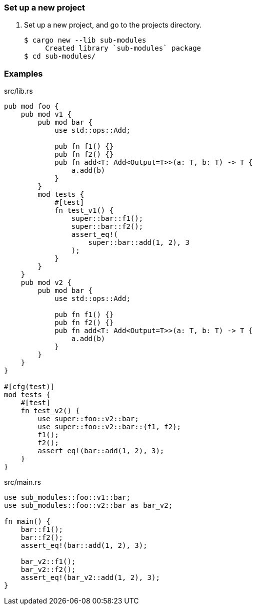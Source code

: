 === Set up a new project
. Set up a new project, and go to the projects directory.
+
[source,console]
----
$ cargo new --lib sub-modules
     Created library `sub-modules` package
$ cd sub-modules/
----

=== Examples

[source,rust]
.src/lib.rs
----
pub mod foo {
    pub mod v1 {
        pub mod bar {
            use std::ops::Add;

            pub fn f1() {}
            pub fn f2() {}
            pub fn add<T: Add<Output=T>>(a: T, b: T) -> T {
                a.add(b)
            }
        }
        mod tests {
            #[test]
            fn test_v1() {
                super::bar::f1();
                super::bar::f2();
                assert_eq!(
                    super::bar::add(1, 2), 3
                );
            }
        }
    }
    pub mod v2 {
        pub mod bar {
            use std::ops::Add;

            pub fn f1() {}
            pub fn f2() {}
            pub fn add<T: Add<Output=T>>(a: T, b: T) -> T {
                a.add(b)
            }
        }
    }
}

#[cfg(test)]
mod tests {
    #[test]
    fn test_v2() {
        use super::foo::v2::bar;
        use super::foo::v2::bar::{f1, f2};
        f1();
        f2();
        assert_eq!(bar::add(1, 2), 3);
    }
}
----

[source,rust]
.src/main.rs
----
use sub_modules::foo::v1::bar;
use sub_modules::foo::v2::bar as bar_v2;

fn main() {
    bar::f1();
    bar::f2();
    assert_eq!(bar::add(1, 2), 3);

    bar_v2::f1();
    bar_v2::f2();
    assert_eq!(bar_v2::add(1, 2), 3);
}
----